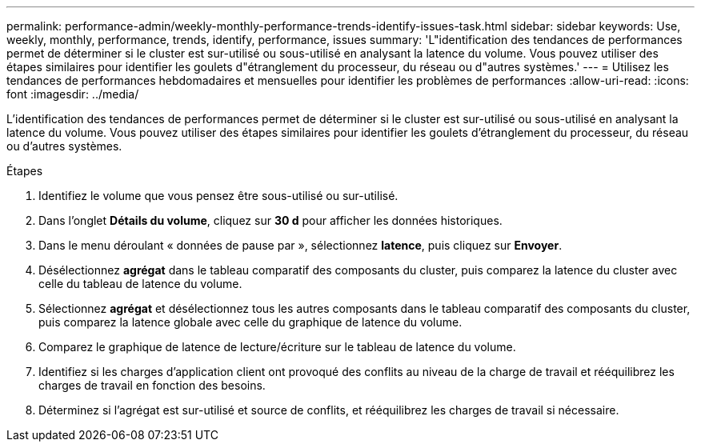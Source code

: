 ---
permalink: performance-admin/weekly-monthly-performance-trends-identify-issues-task.html 
sidebar: sidebar 
keywords: Use, weekly, monthly, performance, trends, identify, performance, issues 
summary: 'L"identification des tendances de performances permet de déterminer si le cluster est sur-utilisé ou sous-utilisé en analysant la latence du volume. Vous pouvez utiliser des étapes similaires pour identifier les goulets d"étranglement du processeur, du réseau ou d"autres systèmes.' 
---
= Utilisez les tendances de performances hebdomadaires et mensuelles pour identifier les problèmes de performances
:allow-uri-read: 
:icons: font
:imagesdir: ../media/


[role="lead"]
L'identification des tendances de performances permet de déterminer si le cluster est sur-utilisé ou sous-utilisé en analysant la latence du volume. Vous pouvez utiliser des étapes similaires pour identifier les goulets d'étranglement du processeur, du réseau ou d'autres systèmes.

.Étapes
. Identifiez le volume que vous pensez être sous-utilisé ou sur-utilisé.
. Dans l'onglet *Détails du volume*, cliquez sur *30 d* pour afficher les données historiques.
. Dans le menu déroulant « données de pause par », sélectionnez *latence*, puis cliquez sur *Envoyer*.
. Désélectionnez *agrégat* dans le tableau comparatif des composants du cluster, puis comparez la latence du cluster avec celle du tableau de latence du volume.
. Sélectionnez *agrégat* et désélectionnez tous les autres composants dans le tableau comparatif des composants du cluster, puis comparez la latence globale avec celle du graphique de latence du volume.
. Comparez le graphique de latence de lecture/écriture sur le tableau de latence du volume.
. Identifiez si les charges d'application client ont provoqué des conflits au niveau de la charge de travail et rééquilibrez les charges de travail en fonction des besoins.
. Déterminez si l'agrégat est sur-utilisé et source de conflits, et rééquilibrez les charges de travail si nécessaire.

